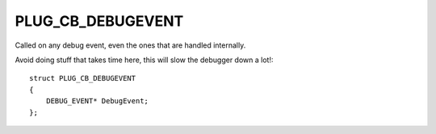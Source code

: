 PLUG_CB_DEBUGEVENT
==================
Called on any debug event, even the ones that are handled internally. 

Avoid doing stuff that takes time here, this will slow the debugger down a lot!:

::

    struct PLUG_CB_DEBUGEVENT
    {
        DEBUG_EVENT* DebugEvent;
    };
